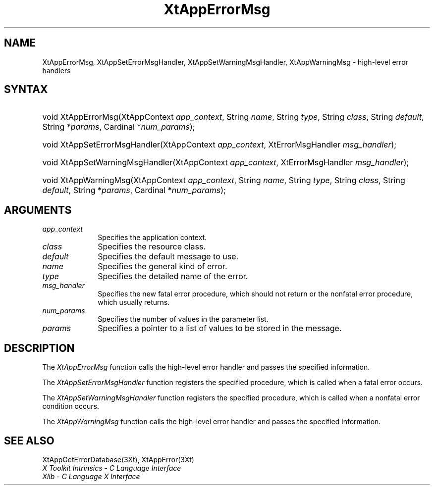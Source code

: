 .\" $Xorg: XtAppEM.man,v 1.3 2000/08/17 19:41:58 cpqbld Exp $
.\" $XdotOrg: $
.\"
.\" Copyright 1993 X Consortium
.\"
.\" Permission is hereby granted, free of charge, to any person obtaining
.\" a copy of this software and associated documentation files (the
.\" "Software"), to deal in the Software without restriction, including
.\" without limitation the rights to use, copy, modify, merge, publish,
.\" distribute, sublicense, and/or sell copies of the Software, and to
.\" permit persons to whom the Software is furnished to do so, subject to
.\" the following conditions:
.\"
.\" The above copyright notice and this permission notice shall be
.\" included in all copies or substantial portions of the Software.
.\"
.\" THE SOFTWARE IS PROVIDED "AS IS", WITHOUT WARRANTY OF ANY KIND,
.\" EXPRESS OR IMPLIED, INCLUDING BUT NOT LIMITED TO THE WARRANTIES OF
.\" MERCHANTABILITY, FITNESS FOR A PARTICULAR PURPOSE AND NONINFRINGEMENT.
.\" IN NO EVENT SHALL THE X CONSORTIUM BE LIABLE FOR ANY CLAIM, DAMAGES OR
.\" OTHER LIABILITY, WHETHER IN AN ACTION OF CONTRACT, TORT OR OTHERWISE,
.\" ARISING FROM, OUT OF OR IN CONNECTION WITH THE SOFTWARE OR THE USE OR
.\" OTHER DEALINGS IN THE SOFTWARE.
.\"
.\" Except as contained in this notice, the name of the X Consortium shall
.\" not be used in advertising or otherwise to promote the sale, use or
.\" other dealings in this Software without prior written authorization
.\" from the X Consortium.
.\"
.\" $XFree86: xc/doc/man/Xt/XtAppEM.man,v 1.3 2001/02/09 03:47:49 tsi Exp $
.\"
.ds tk X Toolkit
.ds xT X Toolkit Intrinsics \- C Language Interface
.ds xI Intrinsics
.ds xW X Toolkit Athena Widgets \- C Language Interface
.ds xL Xlib \- C Language X Interface
.ds xC Inter-Client Communication Conventions Manual
.ds Rn 3
.ds Vn 2.2
.hw XtApp-Error-Msg XtApp-Set-Error-Msg-Handler XtApp-Set-Warning-Msg-Handler XtApp-Warning-Msg wid-get
.na
.de Ds
.nf
.\\$1D \\$2 \\$1
.ft 1
.ps \\n(PS
.\".if \\n(VS>=40 .vs \\n(VSu
.\".if \\n(VS<=39 .vs \\n(VSp
..
.de De
.ce 0
.if \\n(BD .DF
.nr BD 0
.in \\n(OIu
.if \\n(TM .ls 2
.sp \\n(DDu
.fi
..
.de FD
.LP
.KS
.TA .5i 3i
.ta .5i 3i
.nf
..
.de FN
.fi
.KE
.LP
..
.de IN		\" send an index entry to the stderr
..
.de C{
.KS
.nf
.D
.\"
.\"	choose appropriate monospace font
.\"	the imagen conditional, 480,
.\"	may be changed to L if LB is too
.\"	heavy for your eyes...
.\"
.ie "\\*(.T"480" .ft L
.el .ie "\\*(.T"300" .ft L
.el .ie "\\*(.T"202" .ft PO
.el .ie "\\*(.T"aps" .ft CW
.el .ft R
.ps \\n(PS
.ie \\n(VS>40 .vs \\n(VSu
.el .vs \\n(VSp
..
.de C}
.DE
.R
..
.de Pn
.ie t \\$1\fB\^\\$2\^\fR\\$3
.el \\$1\fI\^\\$2\^\fP\\$3
..
.de ZN
.ie t \fB\^\\$1\^\fR\\$2
.el \fI\^\\$1\^\fP\\$2
..
.de NT
.ne 7
.ds NO Note
.if \\n(.$>$1 .if !'\\$2'C' .ds NO \\$2
.if \\n(.$ .if !'\\$1'C' .ds NO \\$1
.ie n .sp
.el .sp 10p
.TB
.ce
\\*(NO
.ie n .sp
.el .sp 5p
.if '\\$1'C' .ce 99
.if '\\$2'C' .ce 99
.in +5n
.ll -5n
.R
..
.		\" Note End -- doug kraft 3/85
.de NE
.ce 0
.in -5n
.ll +5n
.ie n .sp
.el .sp 10p
..
.ny0
.TH XtAppErrorMsg 3 "libXt 1.0.7" "X Version 11" "XT FUNCTIONS"
.SH NAME
XtAppErrorMsg, XtAppSetErrorMsgHandler, XtAppSetWarningMsgHandler, XtAppWarningMsg \- high-level error handlers
.SH SYNTAX
.HP
void XtAppErrorMsg(XtAppContext \fIapp_context\fP, String \fIname\fP, String
\fItype\fP, String \fIclass\fP, String \fIdefault\fP, String *\fIparams\fP,
Cardinal *\fInum_params\fP); 
.HP
void XtAppSetErrorMsgHandler(XtAppContext \fIapp_context\fP, XtErrorMsgHandler
\fImsg_handler\fP); 
.HP
void XtAppSetWarningMsgHandler(XtAppContext \fIapp_context\fP,
XtErrorMsgHandler \fImsg_handler\fP); 
.HP
void XtAppWarningMsg(XtAppContext \fIapp_context\fP, String \fIname\fP, String
\fItype\fP, String \fIclass\fP, String \fIdefault\fP, String *\fIparams\fP,
Cardinal *\fInum_params\fP); 
.SH ARGUMENTS
.IP \fIapp_context\fP 1i
Specifies the application context.
.ds Cl
.IP \fIclass\fP 1i
Specifies the resource class\*(Cl.
.IP \fIdefault\fP 1i
Specifies the default message to use\*(Dm.
.IP \fIname\fP 1i
Specifies the general kind of error.
.IP \fItype\fP 1i
Specifies the detailed name of the error.
.ds Mh fatal error procedure, which should not return or the nonfatal error procedure, which usually returns

.IP \fImsg_handler\fP 1i
Specifies the new \*(Mh.
.IP \fInum_params\fP 1i
Specifies the number of values in the parameter list.
.IP \fIparams\fP 1i
Specifies a pointer to a list of values to be stored in the message.
.SH DESCRIPTION
The
.ZN XtAppErrorMsg
function calls the high-level error handler and passes the specified
information.
.LP
The
.ZN XtAppSetErrorMsgHandler
function registers the specified  procedure,
which is called when a fatal error occurs.
.LP
The
.ZN XtAppSetWarningMsgHandler
function registers the specified procedure,
which is called when a nonfatal error condition occurs.
.LP
The
.ZN XtAppWarningMsg
function calls the high-level error handler and passes the specified
information.
.SH "SEE ALSO"
XtAppGetErrorDatabase(3Xt),
XtAppError(3Xt)
.br
\fI\*(xT\fP
.br
\fI\*(xL\fP
